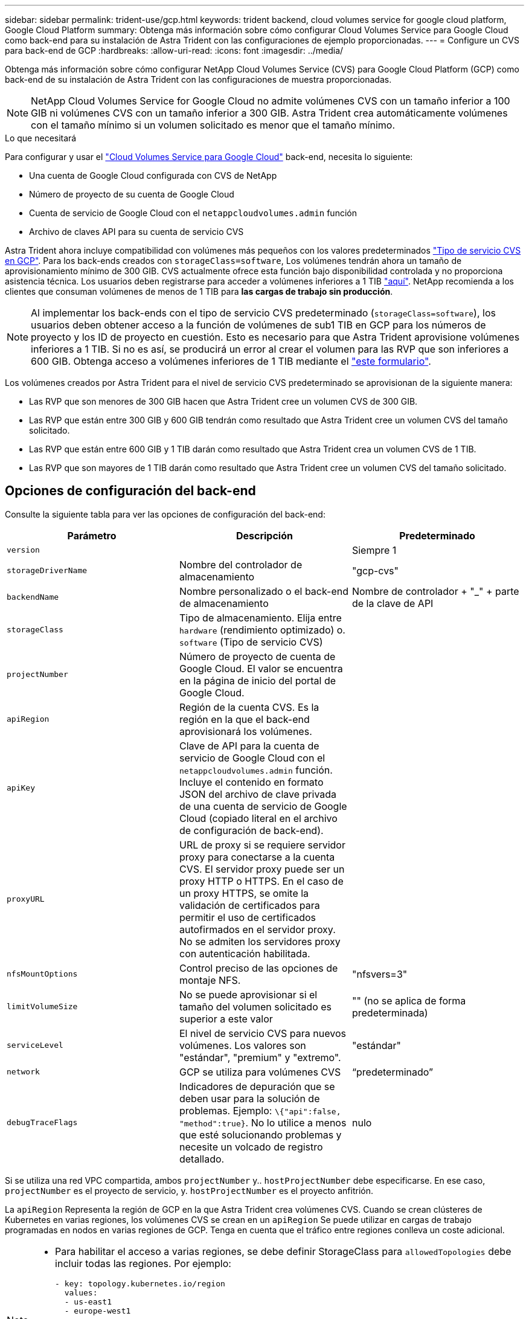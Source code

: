 ---
sidebar: sidebar 
permalink: trident-use/gcp.html 
keywords: trident backend, cloud volumes service for google cloud platform, Google Cloud Platform 
summary: Obtenga más información sobre cómo configurar Cloud Volumes Service para Google Cloud como back-end para su instalación de Astra Trident con las configuraciones de ejemplo proporcionadas. 
---
= Configure un CVS para back-end de GCP
:hardbreaks:
:allow-uri-read: 
:icons: font
:imagesdir: ../media/


Obtenga más información sobre cómo configurar NetApp Cloud Volumes Service (CVS) para Google Cloud Platform (GCP) como back-end de su instalación de Astra Trident con las configuraciones de muestra proporcionadas.


NOTE: NetApp Cloud Volumes Service for Google Cloud no admite volúmenes CVS con un tamaño inferior a 100 GIB ni volúmenes CVS con un tamaño inferior a 300 GIB. Astra Trident crea automáticamente volúmenes con el tamaño mínimo si un volumen solicitado es menor que el tamaño mínimo.

.Lo que necesitará
Para configurar y usar el https://cloud.netapp.com/cloud-volumes-service-for-gcp?utm_source=NetAppTrident_ReadTheDocs&utm_campaign=Trident["Cloud Volumes Service para Google Cloud"^] back-end, necesita lo siguiente:

* Una cuenta de Google Cloud configurada con CVS de NetApp
* Número de proyecto de su cuenta de Google Cloud
* Cuenta de servicio de Google Cloud con el `netappcloudvolumes.admin` función
* Archivo de claves API para su cuenta de servicio CVS


Astra Trident ahora incluye compatibilidad con volúmenes más pequeños con los valores predeterminados https://cloud.google.com/architecture/partners/netapp-cloud-volumes/service-types["Tipo de servicio CVS en GCP"^]. Para los back-ends creados con `storageClass=software`, Los volúmenes tendrán ahora un tamaño de aprovisionamiento mínimo de 300 GIB. CVS actualmente ofrece esta función bajo disponibilidad controlada y no proporciona asistencia técnica. Los usuarios deben registrarse para acceder a volúmenes inferiores a 1 TIB https://docs.google.com/forms/d/e/1FAIpQLSc7_euiPtlV8bhsKWvwBl3gm9KUL4kOhD7lnbHC3LlQ7m02Dw/viewform["aquí"^]. NetApp recomienda a los clientes que consuman volúmenes de menos de 1 TIB para **las cargas de trabajo sin producción**.


NOTE: Al implementar los back-ends con el tipo de servicio CVS predeterminado (`storageClass=software`), los usuarios deben obtener acceso a la función de volúmenes de sub1 TIB en GCP para los números de proyecto y los ID de proyecto en cuestión. Esto es necesario para que Astra Trident aprovisione volúmenes inferiores a 1 TIB. Si no es así, se producirá un error al crear el volumen para las RVP que son inferiores a 600 GIB. Obtenga acceso a volúmenes inferiores de 1 TIB mediante el https://docs.google.com/forms/d/e/1FAIpQLSc7_euiPtlV8bhsKWvwBl3gm9KUL4kOhD7lnbHC3LlQ7m02Dw/viewform["este formulario"^].

Los volúmenes creados por Astra Trident para el nivel de servicio CVS predeterminado se aprovisionan de la siguiente manera:

* Las RVP que son menores de 300 GIB hacen que Astra Trident cree un volumen CVS de 300 GIB.
* Las RVP que están entre 300 GIB y 600 GIB tendrán como resultado que Astra Trident cree un volumen CVS del tamaño solicitado.
* Las RVP que están entre 600 GIB y 1 TIB darán como resultado que Astra Trident crea un volumen CVS de 1 TIB.
* Las RVP que son mayores de 1 TIB darán como resultado que Astra Trident cree un volumen CVS del tamaño solicitado.




== Opciones de configuración del back-end

Consulte la siguiente tabla para ver las opciones de configuración del back-end:

[cols="3"]
|===
| Parámetro | Descripción | Predeterminado 


| `version` |  | Siempre 1 


| `storageDriverName` | Nombre del controlador de almacenamiento | "gcp-cvs" 


| `backendName` | Nombre personalizado o el back-end de almacenamiento | Nombre de controlador + "_" + parte de la clave de API 


| `storageClass` | Tipo de almacenamiento. Elija entre `hardware` (rendimiento optimizado) o. `software` (Tipo de servicio CVS) |  


| `projectNumber` | Número de proyecto de cuenta de Google Cloud. El valor se encuentra en la página de inicio del portal de Google Cloud. |  


| `apiRegion` | Región de la cuenta CVS. Es la región en la que el back-end aprovisionará los volúmenes. |  


| `apiKey` | Clave de API para la cuenta de servicio de Google Cloud con el `netappcloudvolumes.admin` función. Incluye el contenido en formato JSON del archivo de clave privada de una cuenta de servicio de Google Cloud (copiado literal en el archivo de configuración de back-end). |  


| `proxyURL` | URL de proxy si se requiere servidor proxy para conectarse a la cuenta CVS. El servidor proxy puede ser un proxy HTTP o HTTPS. En el caso de un proxy HTTPS, se omite la validación de certificados para permitir el uso de certificados autofirmados en el servidor proxy. No se admiten los servidores proxy con autenticación habilitada. |  


| `nfsMountOptions` | Control preciso de las opciones de montaje NFS. | "nfsvers=3" 


| `limitVolumeSize` | No se puede aprovisionar si el tamaño del volumen solicitado es superior a este valor | "" (no se aplica de forma predeterminada) 


| `serviceLevel` | El nivel de servicio CVS para nuevos volúmenes. Los valores son "estándar", "premium" y "extremo". | "estándar" 


| `network` | GCP se utiliza para volúmenes CVS | “predeterminado” 


| `debugTraceFlags` | Indicadores de depuración que se deben usar para la solución de problemas. Ejemplo: `\{"api":false, "method":true}`. No lo utilice a menos que esté solucionando problemas y necesite un volcado de registro detallado. | nulo 
|===
Si se utiliza una red VPC compartida, ambos `projectNumber` y.. `hostProjectNumber` debe especificarse. En ese caso, `projectNumber` es el proyecto de servicio, y. `hostProjectNumber` es el proyecto anfitrión.

La `apiRegion` Representa la región de GCP en la que Astra Trident crea volúmenes CVS. Cuando se crean clústeres de Kubernetes en varias regiones, los volúmenes CVS se crean en un `apiRegion` Se puede utilizar en cargas de trabajo programadas en nodos en varias regiones de GCP. Tenga en cuenta que el tráfico entre regiones conlleva un coste adicional.

[NOTE]
====
* Para habilitar el acceso a varias regiones, se debe definir StorageClass para `allowedTopologies` debe incluir todas las regiones. Por ejemplo:
+
[listing]
----
- key: topology.kubernetes.io/region
  values:
  - us-east1
  - europe-west1
----
*  `storageClass` es un parámetro opcional que puede utilizar para seleccionar el deseado https://cloud.google.com/solutions/partners/netapp-cloud-volumes/service-types?hl=en_US["Tipo de servicio CVS"^]. Puede elegir entre el tipo de servicio CVS básico (`storageClass=software`) O el tipo de servicio CVS-Performance (`storageClass=hardware`), que Trident utiliza de forma predeterminada. Asegúrese de especificar un `apiRegion` Esto proporciona el CVS correspondiente `storageClass` en su definición de backend.


====

CAUTION: La integración de Astra Trident con el tipo de servicio CVS básico en Google Cloud es una **funcionalidad beta**, no está pensada para cargas de trabajo de producción. Trident es **totalmente compatible** con el tipo de servicio CVS-Performance y lo usa de forma predeterminada.

Cada back-end aprovisiona volúmenes en una única región de Google Cloud. Para crear volúmenes en otras regiones, se pueden definir back-ends adicionales.

Puede controlar de forma predeterminada el modo en que se aprovisiona cada volumen especificando las siguientes opciones en una sección especial del archivo de configuración. Vea los ejemplos de configuración a continuación.

[cols=",,"]
|===
| Parámetro | Descripción | Predeterminado 


| `exportRule` | Las reglas de exportación de los nuevos volúmenes | "0.0.0.0/0" 


| `snapshotDir` | Acceso a la `.snapshot` directorio | "falso" 


| `snapshotReserve` | Porcentaje de volumen reservado para las Snapshot | "" (Aceptar CVS por defecto de 0) 


| `size` | El tamaño de los volúmenes nuevos | "100Gi" 
|===
La `exportRule` El valor debe ser una lista separada por comas con cualquier combinación de direcciones IPv4 o subredes IPv4 en notación CIDR.


NOTE: Para todos los volúmenes creados en un back-end de Google Cloud CVS, Trident copia todas las etiquetas presentes en un pool de almacenamiento en el volumen de almacenamiento en el momento en que se aprovisiona. Los administradores de almacenamiento pueden definir etiquetas por pool de almacenamiento y agrupar todos los volúmenes creados en un pool de almacenamiento. Esto proporciona una forma cómoda de diferenciar los volúmenes basándose en un conjunto de etiquetas personalizables que se proporcionan en la configuración del back-end.



== Ejemplo 1: Configuración mínima

Ésta es la configuración mínima absoluta del back-end.

[listing]
----
{
    "version": 1,
    "storageDriverName": "gcp-cvs",
    "projectNumber": "012345678901",
    "apiRegion": "us-west2",
    "apiKey": {
        "type": "service_account",
        "project_id": "my-gcp-project",
        "private_key_id": "1234567890123456789012345678901234567890",
        "private_key": "
        -----BEGIN PRIVATE KEY-----
        <key_value>
        -----END PRIVATE KEY-----\n",
        "client_email": "cloudvolumes-admin-sa@my-gcp-project.iam.gserviceaccount.com",
        "client_id": "123456789012345678901",
        "auth_uri": "https://accounts.google.com/o/oauth2/auth",
        "token_uri": "https://oauth2.googleapis.com/token",
        "auth_provider_x509_cert_url": "https://www.googleapis.com/oauth2/v1/certs",
        "client_x509_cert_url": "https://www.googleapis.com/robot/v1/metadata/x509/cloudvolumes-admin-sa%40my-gcp-project.iam.gserviceaccount.com"
    }
}
----


== Ejemplo 2: Configuración del tipo de servicio CVS base

Este ejemplo muestra una definición de back-end que utiliza el tipo de servicio CVS básico, que está pensada para cargas de trabajo de uso general y ofrece rendimiento ligero/moderado, además de una alta disponibilidad zonal.

[listing]
----
{
    "version": 1,
    "storageDriverName": "gcp-cvs",
    "projectNumber": "012345678901",
    "storageClass": "software",
    "apiRegion": "us-east4",
    "apiKey": {
        "type": "service_account",
        "project_id": "my-gcp-project",
        "private_key_id": "<id_value>>",
        "private_key": "
        -----BEGIN PRIVATE KEY-----
        <key_value>
        -----END PRIVATE KEY-----\n",
        "client_email": "cloudvolumes-admin-sa@my-gcp-project.iam.gserviceaccount.com",
        "client_id": "123456789012345678901",
        "auth_uri": "https://accounts.google.com/o/oauth2/auth",
        "token_uri": "https://oauth2.googleapis.com/token",
        "auth_provider_x509_cert_url": "https://www.googleapis.com/oauth2/v1/certs",
        "client_x509_cert_url": "https://www.googleapis.com/robot/v1/metadata/x509/cloudvolumes-admin-sa%40my-gcp-project.iam.gserviceaccount.com"
    }
}
----


== Ejemplo 3: Configuración de un solo nivel de servicio

Este ejemplo muestra un archivo de entorno de administración que aplica los mismos aspectos a todo el almacenamiento creado por Astra Trident en la región Google Cloud US-west2. En este ejemplo también se muestra el uso de `proxyURL` en el archivo de configuración del back-end.

[listing]
----
{
    "version": 1,
    "storageDriverName": "gcp-cvs",
    "projectNumber": "012345678901",
    "apiRegion": "us-west2",
    "apiKey": {
        "type": "service_account",
        "project_id": "my-gcp-project",
        "private_key_id": "<id_value>",
        "private_key": "
        -----BEGIN PRIVATE KEY-----
        <key_value>
        -----END PRIVATE KEY-----\n",
        "client_email": "cloudvolumes-admin-sa@my-gcp-project.iam.gserviceaccount.com",
        "client_id": "123456789012345678901",
        "auth_uri": "https://accounts.google.com/o/oauth2/auth",
        "token_uri": "https://oauth2.googleapis.com/token",
        "auth_provider_x509_cert_url": "https://www.googleapis.com/oauth2/v1/certs",
        "client_x509_cert_url": "https://www.googleapis.com/robot/v1/metadata/x509/cloudvolumes-admin-sa%40my-gcp-project.iam.gserviceaccount.com"
    },
    "proxyURL": "http://proxy-server-hostname/",
    "nfsMountOptions": "vers=3,proto=tcp,timeo=600",
    "limitVolumeSize": "10Ti",
    "serviceLevel": "premium",
    "defaults": {
        "snapshotDir": "true",
        "snapshotReserve": "5",
        "exportRule": "10.0.0.0/24,10.0.1.0/24,10.0.2.100",
        "size": "5Ti"
    }
}
----


== Ejemplo 4: Configuración de pool de almacenamiento virtual

Este ejemplo muestra el archivo de definición del back-end configurado con pools de almacenamiento virtual junto con `StorageClasses` eso se refiere a ellos.

En el archivo de definición de backend de ejemplo que se muestra a continuación, se establecen valores predeterminados específicos para todos los grupos de almacenamiento, que establecen el `snapshotReserve` con el 5% y la `exportRule` a 0.0.0.0/0. Los pools de almacenamiento virtual se definen en la `storage` sección. En este ejemplo, cada pool de almacenamiento individual establece su propia `serviceLevel`, y algunos pools sobrescriben los valores predeterminados.

[listing]
----
{
    "version": 1,
    "storageDriverName": "gcp-cvs",
    "projectNumber": "012345678901",
    "apiRegion": "us-west2",
    "apiKey": {
        "type": "service_account",
        "project_id": "my-gcp-project",
        "private_key_id": "<id_value>",
        "private_key": "
        -----BEGIN PRIVATE KEY-----
        <key_value>
        -----END PRIVATE KEY-----\n",
        "client_email": "cloudvolumes-admin-sa@my-gcp-project.iam.gserviceaccount.com",
        "client_id": "123456789012345678901",
        "auth_uri": "https://accounts.google.com/o/oauth2/auth",
        "token_uri": "https://oauth2.googleapis.com/token",
        "auth_provider_x509_cert_url": "https://www.googleapis.com/oauth2/v1/certs",
        "client_x509_cert_url": "https://www.googleapis.com/robot/v1/metadata/x509/cloudvolumes-admin-sa%40my-gcp-project.iam.gserviceaccount.com"
    },
    "nfsMountOptions": "vers=3,proto=tcp,timeo=600",

    "defaults": {
        "snapshotReserve": "5",
        "exportRule": "0.0.0.0/0"
    },

    "labels": {
        "cloud": "gcp"
    },
    "region": "us-west2",

    "storage": [
        {
            "labels": {
                "performance": "extreme",
                "protection": "extra"
            },
            "serviceLevel": "extreme",
            "defaults": {
                "snapshotDir": "true",
                "snapshotReserve": "10",
                "exportRule": "10.0.0.0/24"
            }
        },
        {
            "labels": {
                "performance": "extreme",
                "protection": "standard"
            },
            "serviceLevel": "extreme"
        },
        {
            "labels": {
                "performance": "premium",
                "protection": "extra"
            },
            "serviceLevel": "premium",
            "defaults": {
                "snapshotDir": "true",
                "snapshotReserve": "10"
            }
        },

        {
            "labels": {
                "performance": "premium",
                "protection": "standard"
            },
            "serviceLevel": "premium"
        },

        {
            "labels": {
                "performance": "standard"
            },
            "serviceLevel": "standard"
        }
    ]
}
----
Las siguientes definiciones de StorageClass se refieren a los pools de almacenamiento anteriores. Mediante el uso de `parameters.selector` Campo, se puede especificar para cada clase de almacenamiento el pool virtual que se usa para alojar un volumen. Los aspectos definidos en el pool elegido serán el volumen.

El primer tipo de almacenamiento (`cvs-extreme-extra-protection`) se asigna al primer grupo de almacenamiento virtual. Se trata del único pool que ofrece un rendimiento extremo con una reserva Snapshot del 10%. El último tipo de almacenamiento (`cvs-extra-protection`) llama a cualquier agrupación de almacenamiento que ofrezca una reserva de instantáneas del 10%. Astra Trident decide qué pool de almacenamiento virtual se selecciona y garantiza que se cumpla el requisito de reserva Snapshot.

[listing]
----
apiVersion: storage.k8s.io/v1
kind: StorageClass
metadata:
  name: cvs-extreme-extra-protection
provisioner: netapp.io/trident
parameters:
  selector: "performance=extreme; protection=extra"
allowVolumeExpansion: true
---
apiVersion: storage.k8s.io/v1
kind: StorageClass
metadata:
  name: cvs-extreme-standard-protection
provisioner: netapp.io/trident
parameters:
  selector: "performance=premium; protection=standard"
allowVolumeExpansion: true
---
apiVersion: storage.k8s.io/v1
kind: StorageClass
metadata:
  name: cvs-premium-extra-protection
provisioner: netapp.io/trident
parameters:
  selector: "performance=premium; protection=extra"
allowVolumeExpansion: true
---
apiVersion: storage.k8s.io/v1
kind: StorageClass
metadata:
  name: cvs-premium
provisioner: netapp.io/trident
parameters:
  selector: "performance=premium; protection=standard"
allowVolumeExpansion: true
---
apiVersion: storage.k8s.io/v1
kind: StorageClass
metadata:
  name: cvs-standard
provisioner: netapp.io/trident
parameters:
  selector: "performance=standard"
allowVolumeExpansion: true
---
apiVersion: storage.k8s.io/v1
kind: StorageClass
metadata:
  name: cvs-extra-protection
provisioner: netapp.io/trident
parameters:
  selector: "protection=extra"
allowVolumeExpansion: true
----


== El futuro

Después de crear el archivo de configuración del back-end, ejecute el siguiente comando:

[listing]
----
tridentctl create backend -f <backend-file>
----
Si la creación del back-end falla, algo está mal con la configuración del back-end. Puede ver los registros para determinar la causa ejecutando el siguiente comando:

[listing]
----
tridentctl logs
----
Después de identificar y corregir el problema con el archivo de configuración, puede ejecutar de nuevo el comando create.

